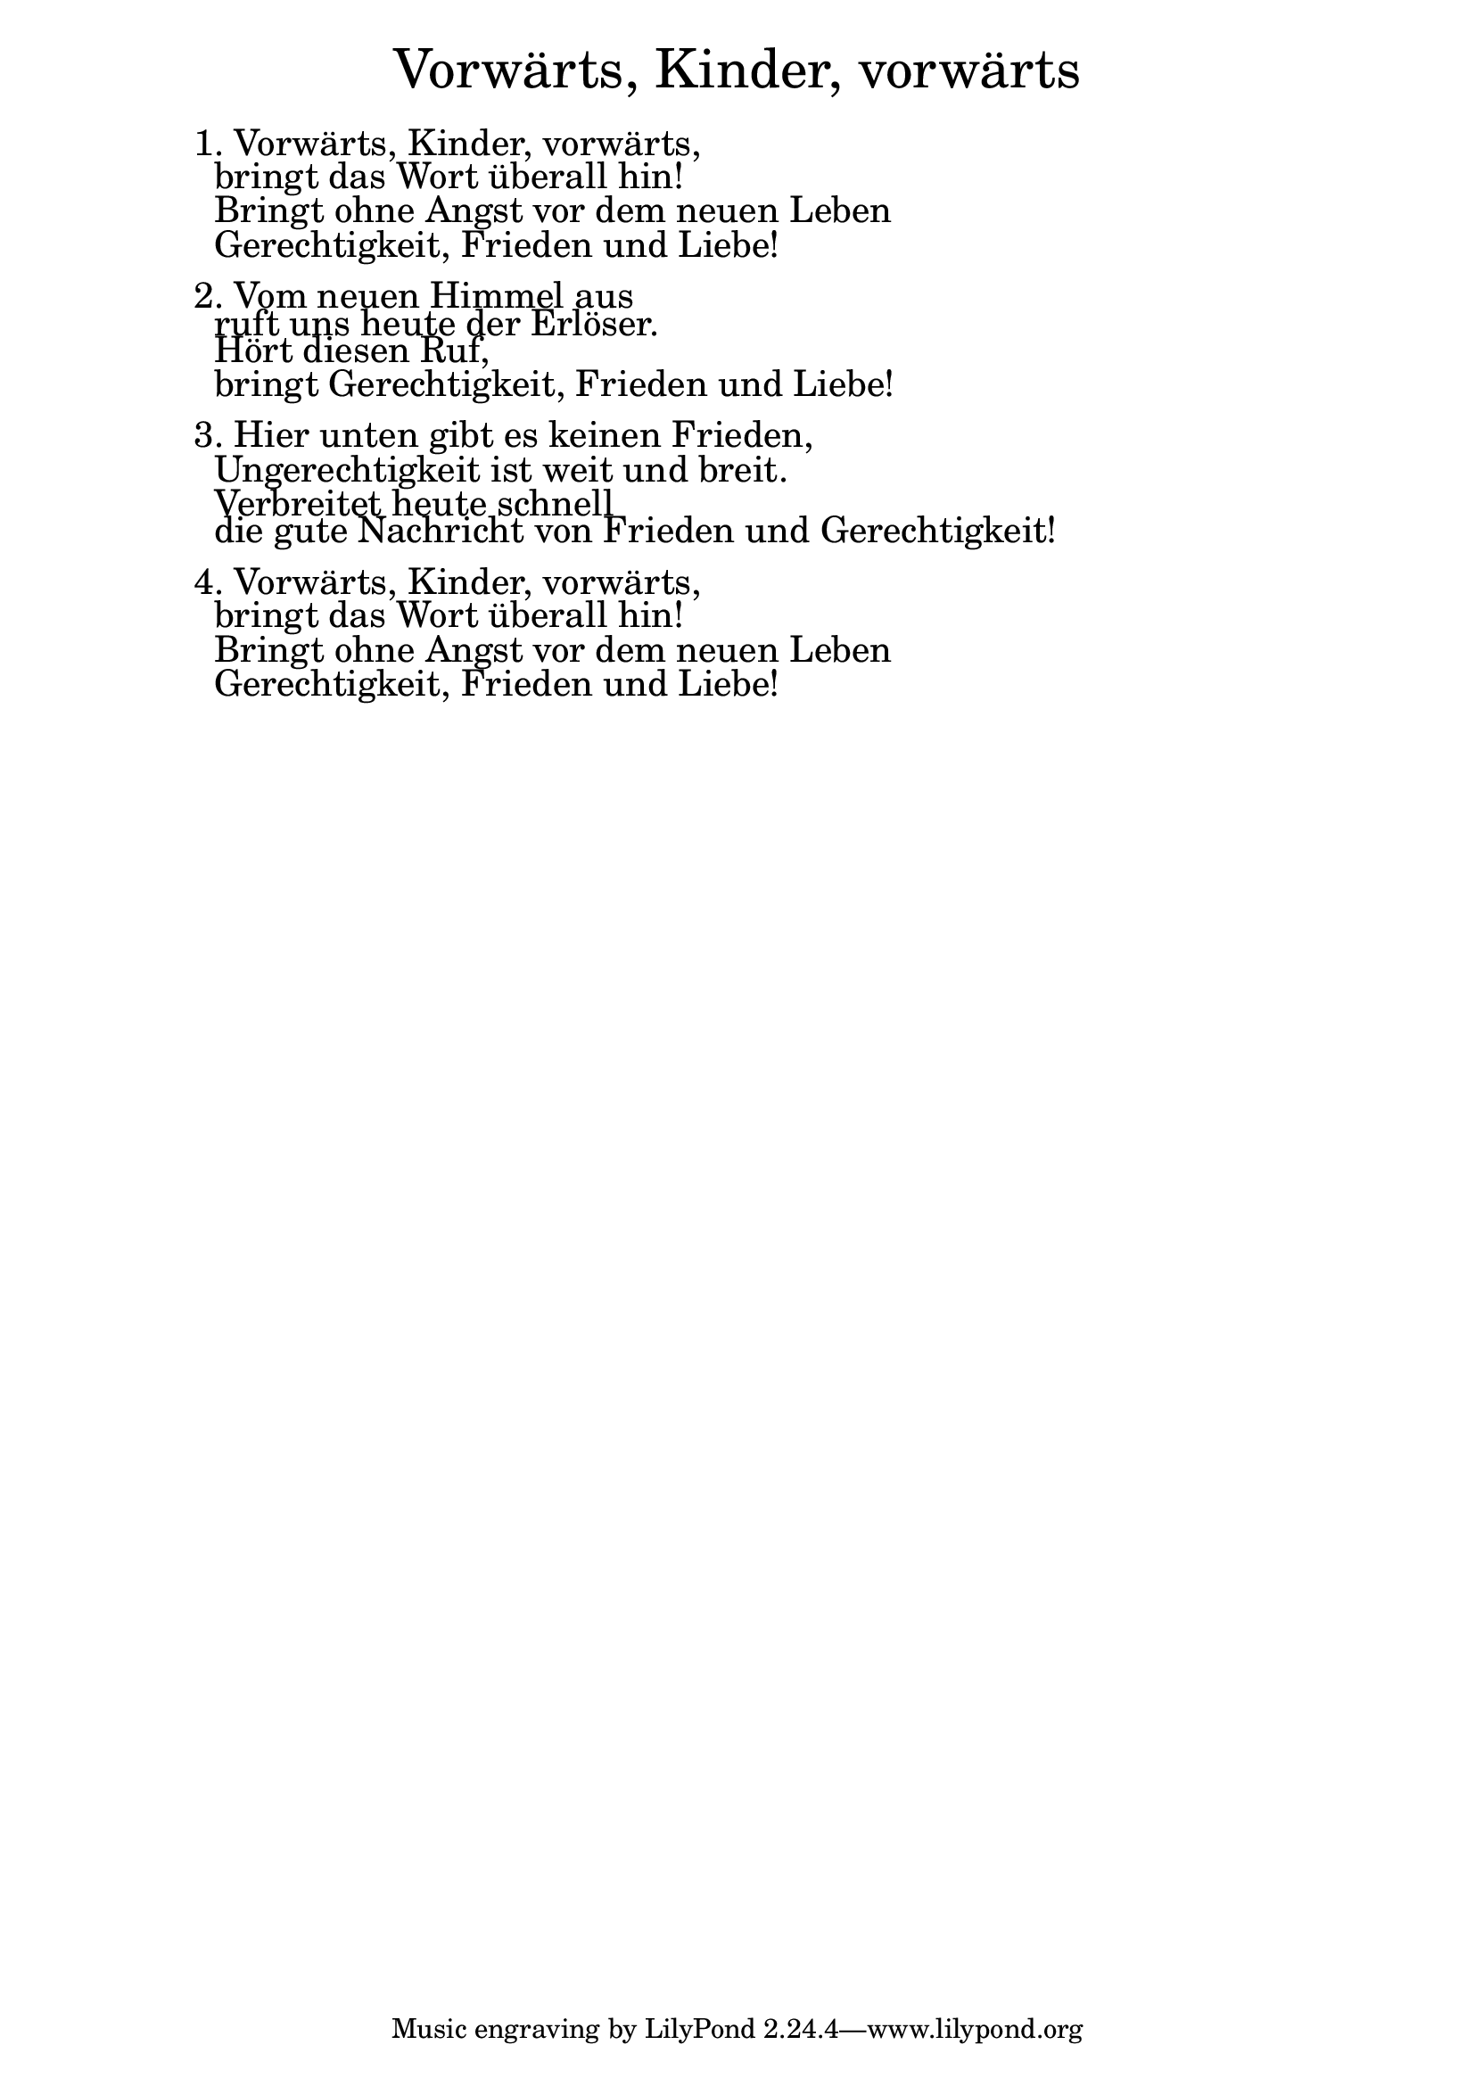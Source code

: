 \version "2.18.2"

\markup \fill-line { \fontsize #6 "Vorwärts, Kinder, vorwärts" }
\markup \null
\markup \null
\markup \fontsize #+2.5 {
    \hspace #10
    \override #'(baseline-skip . 2)
    \column {
     \line { " " }

 \line { 1. Vorwärts, Kinder, vorwärts,}
 \line { " "bringt das Wort überall hin! }

 \line { " "Bringt ohne Angst vor dem neuen Leben }

 \line { " "Gerechtigkeit, Frieden und Liebe!}


  \line { " " }
 \line { 2. Vom neuen Himmel aus}

 \line { " "ruft uns heute der Erlöser.}

 \line { " "Hört diesen Ruf, }

 \line { " "bringt Gerechtigkeit, Frieden und Liebe!}


  \line { " " }
 \line { 3. Hier unten gibt es keinen Frieden, }

 \line { " "Ungerechtigkeit ist weit und breit.}

 \line { " "Verbreitet heute schnell }

 \line { " "die gute Nachricht von Frieden und Gerechtigkeit!}

  \line { " " }
 \line { 4. Vorwärts, Kinder, vorwärts,}

 \line { " "bringt das Wort überall hin! }

 \line { " "Bringt ohne Angst vor dem neuen Leben }

 \line { " "Gerechtigkeit, Frieden und Liebe!}
    }
}
